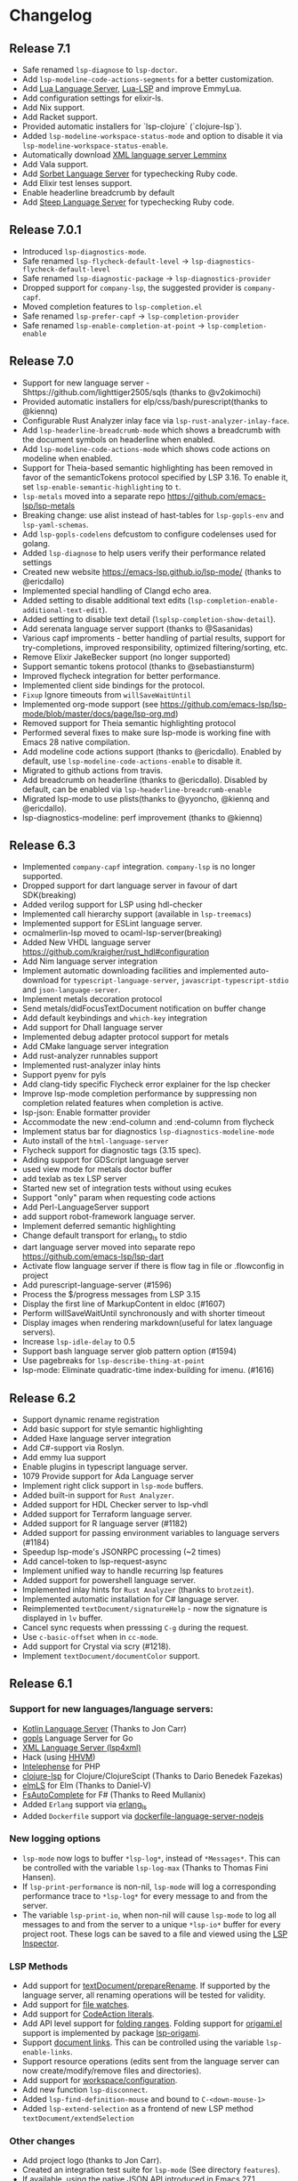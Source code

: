 * Changelog
** Release 7.1
  * Safe renamed ~lsp-diagnose~ to ~lsp-doctor~.
  * Add ~lsp-modeline-code-actions-segments~ for a better customization.
  * Add [[https://github.com/sumneko/lua-language-server][Lua Language Server]], [[https://github.com/Alloyed/lua-lsp][Lua-LSP]] and improve EmmyLua.
  * Add configuration settings for elixir-ls.
  * Add Nix support.
  * Add Racket support.
  * Provided automatic installers for `lsp-clojure` (`clojure-lsp`).
  * Added ~lsp-modeline-workspace-status-mode~ and option to disable it via ~lsp-modeline-workspace-status-enable~.
  * Automatically download [[https://github.com/eclipse/lemminx][XML language server Lemminx]]
  * Add Vala support.
  * Add [[https://github.com/sorbet/sorbet][Sorbet Language Server]] for typechecking Ruby code.
  * Add Elixir test lenses support.
  * Enable headerline breadcrumb by default
  * Add [[https://github.com/soutaro/steep][Steep Language Server]] for typechecking Ruby code.
** Release 7.0.1
  * Introduced ~lsp-diagnostics-mode~.
  * Safe renamed ~lsp-flycheck-default-level~ -> ~lsp-diagnostics-flycheck-default-level~
  * Safe renamed ~lsp-diagnostic-package~ -> ~lsp-diagnostics-provider~
  * Dropped support for ~company-lsp~, the suggested provider is ~company-capf~.
  * Moved completion features to ~lsp-completion.el~
  * Safe renamed ~lsp-prefer-capf~ -> ~lsp-completion-provider~
  * Safe renamed ~lsp-enable-completion-at-point~ -> ~lsp-completion-enable~
** Release 7.0
  * Support for new language server - Shttps://github.com/lighttiger2505/sqls (thanks to @v2okimochi)
  * Provided automatic installers for elp/css/bash/purescript(thanks to @kiennq)
  * Configurable Rust Analyzer inlay face via ~lsp-rust-analyzer-inlay-face~.
  * Add ~lsp-headerline-breadcrumb-mode~ which shows a breadcrumb with the document symbols on headerline when enabled.
  * Add ~lsp-modeline-code-actions-mode~ which shows code actions on modeline when enabled.
  * Support for Theia-based semantic highlighting has been removed in favor of the semanticTokens protocol specified by LSP 3.16. To enable it, set ~lsp-enable-semantic-highlighting~ to ~t~.
  * ~lsp-metals~ moved into a separate repo https://github.com/emacs-lsp/lsp-metals
  * Breaking change: use alist instead of hast-tables for =lsp-gopls-env= and =lsp-yaml-schemas=.
  * Add =lsp-gopls-codelens= defcustom to configure codelenses used for golang.
  * Added =lsp-diagnose= to help users verify their performance related settings
  * Created new website https://emacs-lsp.github.io/lsp-mode/ (thanks to @ericdallo)
  * Implemented special handling of Clangd echo area.
  * Added setting to disable additional text edits (=lsp-completion-enable-additional-text-edit=).
  * Added setting to disable text detail (=lsplsp-completion-show-detail=).
  * Add serenata language server support (thanks to @Sasanidas)
  * Various capf improments - better handling of partial results, support for try-completions, improved responsibility, optimized filtering/sorting, etc.
  * Remove Elixir JakeBecker support (no longer supported)
  * Support semantic tokens protocol (thanks to @sebastiansturm)
  * Improved flycheck integration for better performance.
  * Implemented client side bindings for the protocol.
  * =Fixup= Ignore timeouts from =willSaveWaitUntil=
  * Implemented org-mode support (see https://github.com/emacs-lsp/lsp-mode/blob/master/docs/page/lsp-org.md)
  * Removed support for Theia semantic highlighting protocol
  * Performed several fixes to make sure lsp-mode is working fine with Emacs 28 native compilation.
  * Add modeline code actions support (thanks to @ericdallo). Enabled by
    default, use =lsp-modeline-code-actions-enable= to disable it.
  * Migrated to github actions from travis.
  * Add breadcrumb on headerline (thanks to @ericdallo). Disabled by default,
    can be enabled via =lsp-headerline-breadcrumb-enable=
  * Migrated lsp-mode to use plists(thanks to @yyoncho, @kiennq and @ericdallo).
  * lsp-diagnostics-modeline: perf improvement (thanks to @kiennq)
** Release 6.3
  * Implemented ~company-capf~ integration. ~company-lsp~ is no longer supported.
  * Dropped support for dart language server in favour of dart SDK(breaking)
  * Added verilog support for LSP using hdl-checker
  * Implemented call hierarchy support (available in ~lsp-treemacs~)
  * Implemented support for ESLint language server.
  * ocmalmerlin-lsp moved to ocaml-lsp-server(breaking)
  * Added New VHDL language server https://github.com/kraigher/rust_hdl#configuration
  * Add Nim language server integration
  * Implement automatic downloading facilities and implemented auto-download for ~typescript-language-server~, ~javascript-typescript-stdio~ and ~json-language-server~.
  * Implement metals decoration protocol
  * Send metals/didFocusTextDocument notification on buffer change
  * Add default keybindings and ~which-key~ integration
  * Add support for Dhall language server
  * Implemented debug adapter protocol support for metals
  * Add CMake language server integration
  * Add rust-analyzer runnables support
  * Implemented rust-analyzer inlay hints
  * Support pyenv for pyls
  * Add clang-tidy specific Flycheck error explainer for the lsp checker
  * Improve lsp-mode completion performance by suppressing non completion related features when completion is active.
  * lsp-json: Enable formatter provider
  * Accommodate the new :end-column and :end-column from flycheck
  * Implement status bar for diagnostics ~lsp-diagnostics-modeline-mode~
  * Auto install of the ~html-language-server~
  * Flycheck support for diagnostic tags (3.15 spec).
  * Adding support for GDScript language server
  * used view mode for metals doctor buffer
  * add texlab as tex LSP server
  * Started new set of integration tests without using ecukes
  * Support "only" param when requesting code actions
  * Add Perl-LanguageServer support
  * add support robot-framework language server.
  * Implement deferred semantic highlighting
  * Change default transport for erlang_ls to stdio
  * dart language server moved into separate repo https://github.com/emacs-lsp/lsp-dart
  * Activate flow language server if there is flow tag in file or .flowconfig in project
  * Add purescript-language-server (#1596)
  * Process the $/progress messages from LSP 3.15
  * Display the first line of MarkupContent in eldoc (#1607)
  * Perform willSaveWaitUntil synchronously and with shorter timeout
  * Display images when rendering markdown(useful for latex language servers).
  * Increase ~lsp-idle-delay~ to 0.5
  * Support bash language server glob pattern option (#1594)
  * Use pagebreaks for ~lsp-describe-thing-at-point~
  * lsp-mode: Eliminate quadratic-time index-building for imenu. (#1616)
** Release 6.2
  * Support dynamic rename registration
  * Add basic support for style semantic highlighting
  * Added Haxe language server integration
  * Add C#-support via Roslyn.
  * Add emmy lua support
  * Enable plugins in typescript language server.
  * 1079 Provide support for Ada Language server
  * Implement right click support in =lsp-mode= buffers.
  * Added built-in support for =Rust Analyzer=.
  * Added support for HDL Checker server to lsp-vhdl
  * Added support for Terraform language server.
  * Added support for R language server (#1182)
  * Added support for passing environment variables to language servers (#1184)
  * Speedup lsp-mode's JSONRPC processing (~2 times)
  * Add cancel-token to lsp-request-async
  * Implement unified way to handle recurring lsp features
  * Added support for powershell language server.
  * Implemented inlay hints for =Rust Analyzer= (thanks to =brotzeit=).
  * Implemented automatic installation for C# language server.
  * Reimplemented =textDocument/signatureHelp= - now the signature is displayed in =lv= buffer.
  * Cancel sync requests when presssing =C-g= during the request.
  * Use =c-basic-offset= when in =cc-mode=.
  * Add support for Crystal via scry (#1218).
  * Implement =textDocument/documentColor= support.
** Release 6.1
*** Support for new languages/language servers:
   * [[https://github.com/fwcd/KotlinLanguageServer][Kotlin Language Server]] (Thanks to Jon Carr)
   * [[https://github.com/golang/go/wiki/gopls][gopls]] Language Server for Go
   * [[https://github.com/angelozerr/lsp4xml][XML Language Server (lsp4xml)]]
   * Hack (using [[https://docs.hhvm.com/hhvm/][HHVM]])
   * [[http://intelephense.net/][Intelephense]] for PHP
   * [[https://github.com/snoe/clojure-lsp][clojure-lsp]] for Clojure/ClojureScipt (Thanks to Dario Benedek Fazekas)
   * [[https://github.com/elm-tooling/elm-language-server][elmLS]] for Elm (Thanks to Daniel-V)
   * [[https://github.com/fsharp/FsAutoComplete][FsAutoComplete]] for F# (Thanks to Reed Mullanix)
   * Added =Erlang= support via [[https://github.com/erlang-ls/erlang_ls][erlang_ls]]
   * Added =Dockerfile= support via [[https://github.com/rcjsuen/dockerfile-language-server-nodejs][dockerfile-language-server-nodejs]]
*** New logging options
   - =lsp-mode= now logs to buffer =*lsp-log*=, instead of =*Messages*=. This
     can be controlled with the variable =lsp-log-max= (Thanks to Thomas Fini Hansen).
   - If =lsp-print-performance= is non-nil, =lsp-mode= will log a corresponding
     performance trace to =*lsp-log*= for every message to and from the server.
   - The variable =lsp-print-io=, when non-nil will cause =lsp-mode= to log
     all messages to and from the server to a unique =*lsp-io*= buffer for every
     project root. These logs can be saved to a file and viewed using the
     [[https://microsoft.github.io/language-server-protocol/inspector/][LSP Inspector]].

*** LSP Methods
   - Add support for [[https://microsoft.github.io/language-server-protocol/specification#textDocument_prepareRename][textDocument/prepareRename]]. If supported by the language
     server, all renaming operations will be tested for validity.
   - Add support for [[https://microsoft.github.io/language-server-protocol/specification#workspace_didChangeWatchedFiles][file watches]].
   - Add support for [[https://microsoft.github.io/language-server-protocol/specification#textDocument_codeAction][CodeAction literals]].
   - Add API level support for [[https://microsoft.github.io/language-server-protocol/specification#textDocument_foldingRange][folding ranges]]. Folding support for [[https://github.com/gregsexton/origami.el][origami.el]]
     support is implemented by package [[https://github.com/emacs-lsp/lsp-origami][lsp-origami]].
   - Support [[https://microsoft.github.io/language-server-protocol/specification#textDocument_documentLink][document links]]. This can be controlled using the variable
     =lsp-enable-links=.
   - Support resource operations (edits sent from the language server can now
     create/modify/remove files and directories).
   - Add support for [[https://microsoft.github.io/language-server-protocol/specification#workspace_configuration][workspace/configuration]].
   - Add new function =lsp-disconnect=.
   - Added =lsp-find-definition-mouse= and bound to =C-<down-mouse-1>=
   - Added =lsp-extend-selection= as a frontend of new LSP method =textDocument/extendSelection=

*** Other changes
  - Add project logo (thanks to Jon Carr).
  - Created an integration test suite for =lsp-mode= (See directory =features=).
  - If available, using the native JSON API introduced in Emacs 27.1.
  - Tramp implementation now uses TRAMP process instead of TCP sockets (Thanks to
    Karsten Patzwaldt).
  - LSP autoconfiguration adds =company-lsp= to the list of company backends
    instead of overriding it.
  - Add =lsp-mode-map=.
  - Add menu bar entries for =lsp-mode=.
  - Perform _before save_ operations ([[https://microsoft.github.io/language-server-protocol/specification#textDocument_willSaveWaitUntil][textDocument/willSaveWaitUntil]]) asynchronously.
  - =imenu= support is now handled asynchronously (Thanks to Dario Gjorgjevski).
  - Added option =:none= for =lsp-prefer-flymake=, which disabled both Flymake and
    Flycheck support.
  - Changed =flymake= to report the errors immediately after they arrive instead
    of waiting =flymake= to call =lsp-mode=.
  - Add debounce when server does not support incremental updates.
  - Add hook =lsp-after-uninitialized-hook=, which stores the list of functions
    called after a language server has been uninitialized.
  - Add variable =lsp-symbol-highlighting-skip-current=, which lets the user skip
    the current symbol when a given symbol is being highlighted.
  - Add variable =lsp-enabled-clients=, which lets users set which defined clients
    are allowed to be used.
  - Support multiple signatures while displaying eldoc text. Add variable
    =lsp-signature-render-all=, which when non-nil forces =lsp-mode= to only show
    the current active signature.
  - Expose configuration settings for various language servers.
  - Language servers can now be disabled with the variable =lsp-disabled-clients=.
  - Improved applying changes speed.
  - Fixed =xref= support for emacs 27+
  - Implemented automatic installation for F# language server.
  - Added Emacs 26.x to CI
  - Fixed handling of stderr when running over =TRAMP=.
  - Implemented support for running the language server in =Docker= container over local files.
** Release 6.0
  - ~lsp-mode~ now have single entry point ~lsp~ for all language and based on the major mode starts the corresponding language servers.
  - Added ~flymake~ integration.
  - ~lsp~ automatically enables and configures ~company-lsp~, ~lsp-ui~, ~yasnippet~, or ~flymake~ if they are present so no additional configuration is needed except installing the packages. That behavior could be disabled by setting ~lsp-auto-configure~ to ~nil~.
  - ~lsp-mode~ ships with several predefined servers located in ~lsp-clients.el~ which does not require additional package. For the more complex Language Servers like ~Eclipse JDT~, ~ccls~, ~cquery~ and ~haskell~ we still require separate package due to relatively high code base.
  - ~lsp-mode~ handles automatically server failures by asking the user whether he/she wants to restart the server.
  - introduced new command ~lsp-describe-session~ which replaces the existing one ~lsp-capabilities~. The command lists the folders that are part of the workspace and the servers that are associated with the corresponding folder.
  - ~lsp-mode~ displays information about the running server and it's status in the modeline.
  - ~lsp-define-stdio-client~ and ~lsp-define-tcp-client~ are replaced with ~lsp-register-client~
  - ~lsp~ rely on ~projectile~ or ~project.el~ now only for suggesting project root. Once you open new file in a project and start ~lsp~ it will provide several options(import project, blacklist project, select other directory root). Once you select a root it will be persisted and used for the next sessions.
  - support for multiple language servers per single file and workspace.
  - changed ~lsp-mode~ settings to more sensible defaults.
  - Removed all synchronous calls from the server startup.
  - Improved multi-folder support.
  - added backends for: Bash, C++, CSS, Dart, Elixir, Fortran, Go, Groovy, HTML, Javascript/Typescript, Javascript/Typescript, Ocaml, PHP, Python, Ruby, Rust, Vue, Flow
